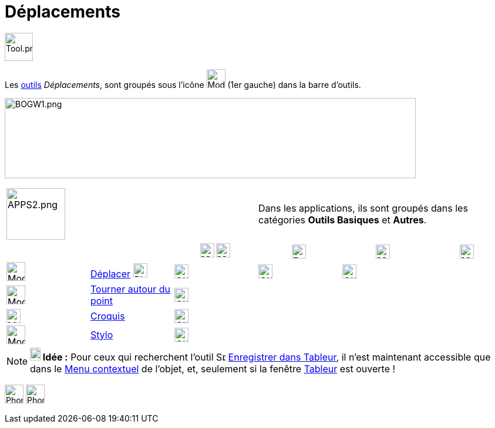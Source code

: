 = Déplacements
:page-en: tools/Movement_Tools
ifdef::env-github[:imagesdir: /fr/modules/ROOT/assets/images]

image:Tool.png[Tool.png,width=48,height=48]

Les xref:/Outils.adoc[outils] _Déplacements_, sont groupés sous l’icône image:32px-Mode_move.svg.png[Mode
move.svg,width=32,height=32] (1er gauche) dans la barre d'outils.


image:700px-BOGW1.png[BOGW1.png,width=700,height=137]

[width=100 %, cols="12 %,88 %",]
|===
|image:APPS2.png[APPS2.png,width=100,height=88]   |Dans les applications, ils sont groupés dans les catégories **Outils Basiques** et **Autres**.
|===

[cols=",,^,,,",]
|===
|||image:24px-Menu_view_graphics.svg.png[Menu view graphics.svg,width=24,height=24] image:24px-Menu_view_graphics2.svg.png[Menu_view_graphics2.svg,width=24,height=24]|image:24px-Perspectives_algebra_3Dgraphics.svg.png[Perspectives algebra 3Dgraphics.svg,width=24,height=24]|image:24px-Menu_view_spreadsheet.svg.png[Menu_view_spreadsheet.svg,width=24,height=24]|image:24px-Menu_view_cas.svg.png[Menu_view_cas.svg,width=24,height=24]

|image:32px-Mode_move.svg.png[Mode move.svg,width=32,height=32]|xref:/tools/Déplacer.adoc[Déplacer] image:32px-Phone_move.png[Phone move.png,width=24,height=24] |image:OK.png[OK.pn,width=24,height=24]|image:OK.png[OK.pn,width=24,height=24]|image:OK.png[OK.pn,width=24,height=24]|
|image:32px-Mode_moverotate.svg.png[Mode moverotate.svg,width=32,height=32]| xref:/tools/Tourner_autour_du_point.adoc[Tourner autour du point]|image:OK.png[OK.pn,width=24,height=24]|||
|image:Mode_freehandshape.png[Mode freehandshape.png,width=24,height=24]|xref:/tools/Croquis.adoc[Croquis]|image:OK.png[OK.pn,width=24,height=24]|||
|image:32px-Mode_pen.svg.png[Mode pen.svg,width=32,height=32]|xref:/tools/Stylo.adoc[Stylo]|image:OK.png[OK.pn,width=24,height=24]|||
|===






[NOTE]
====

*image:18px-Bulbgraph.png[Note,title="Note",width=18,height=22] Idée :* Pour ceux qui recherchent l'outil
image:Spreadsheettrace_button.gif[Spreadsheettrace button.gif,width=16,height=16]
xref:/tools/Enregistrer_dans_Tableur.adoc[Enregistrer dans Tableur], il n'est maintenant accessible que dans le
xref:/Menu_contextuel.adoc[Menu contextuel] de l'objet, et, seulement si la fenêtre xref:/Tableur.adoc[Tableur] est
ouverte !

====
image:32px-Phone_freehandshape.png[Phone freehandshape.png,width=32,height=32] image:32px-Phone_pen.png[Phone pen.png,width=32,height=32]
